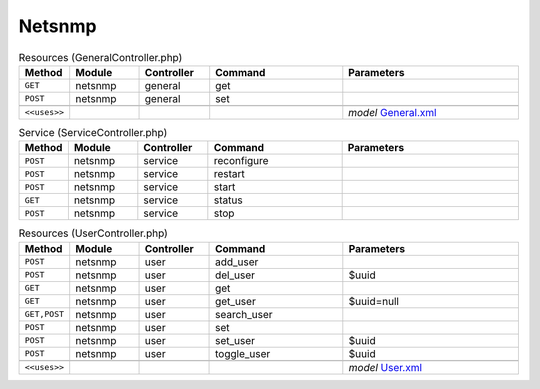 Netsnmp
~~~~~~~

.. csv-table:: Resources (GeneralController.php)
   :header: "Method", "Module", "Controller", "Command", "Parameters"
   :widths: 4, 15, 15, 30, 40

    "``GET``","netsnmp","general","get",""
    "``POST``","netsnmp","general","set",""

    "``<<uses>>``", "", "", "", "*model* `General.xml <https://github.com/opnsense/plugins/blob/master/net-mgmt/net-snmp/src/opnsense/mvc/app/models/OPNsense/Netsnmp/General.xml>`__"

.. csv-table:: Service (ServiceController.php)
   :header: "Method", "Module", "Controller", "Command", "Parameters"
   :widths: 4, 15, 15, 30, 40

    "``POST``","netsnmp","service","reconfigure",""
    "``POST``","netsnmp","service","restart",""
    "``POST``","netsnmp","service","start",""
    "``GET``","netsnmp","service","status",""
    "``POST``","netsnmp","service","stop",""

.. csv-table:: Resources (UserController.php)
   :header: "Method", "Module", "Controller", "Command", "Parameters"
   :widths: 4, 15, 15, 30, 40

    "``POST``","netsnmp","user","add_user",""
    "``POST``","netsnmp","user","del_user","$uuid"
    "``GET``","netsnmp","user","get",""
    "``GET``","netsnmp","user","get_user","$uuid=null"
    "``GET,POST``","netsnmp","user","search_user",""
    "``POST``","netsnmp","user","set",""
    "``POST``","netsnmp","user","set_user","$uuid"
    "``POST``","netsnmp","user","toggle_user","$uuid"

    "``<<uses>>``", "", "", "", "*model* `User.xml <https://github.com/opnsense/plugins/blob/master/net-mgmt/net-snmp/src/opnsense/mvc/app/models/OPNsense/Netsnmp/User.xml>`__"
